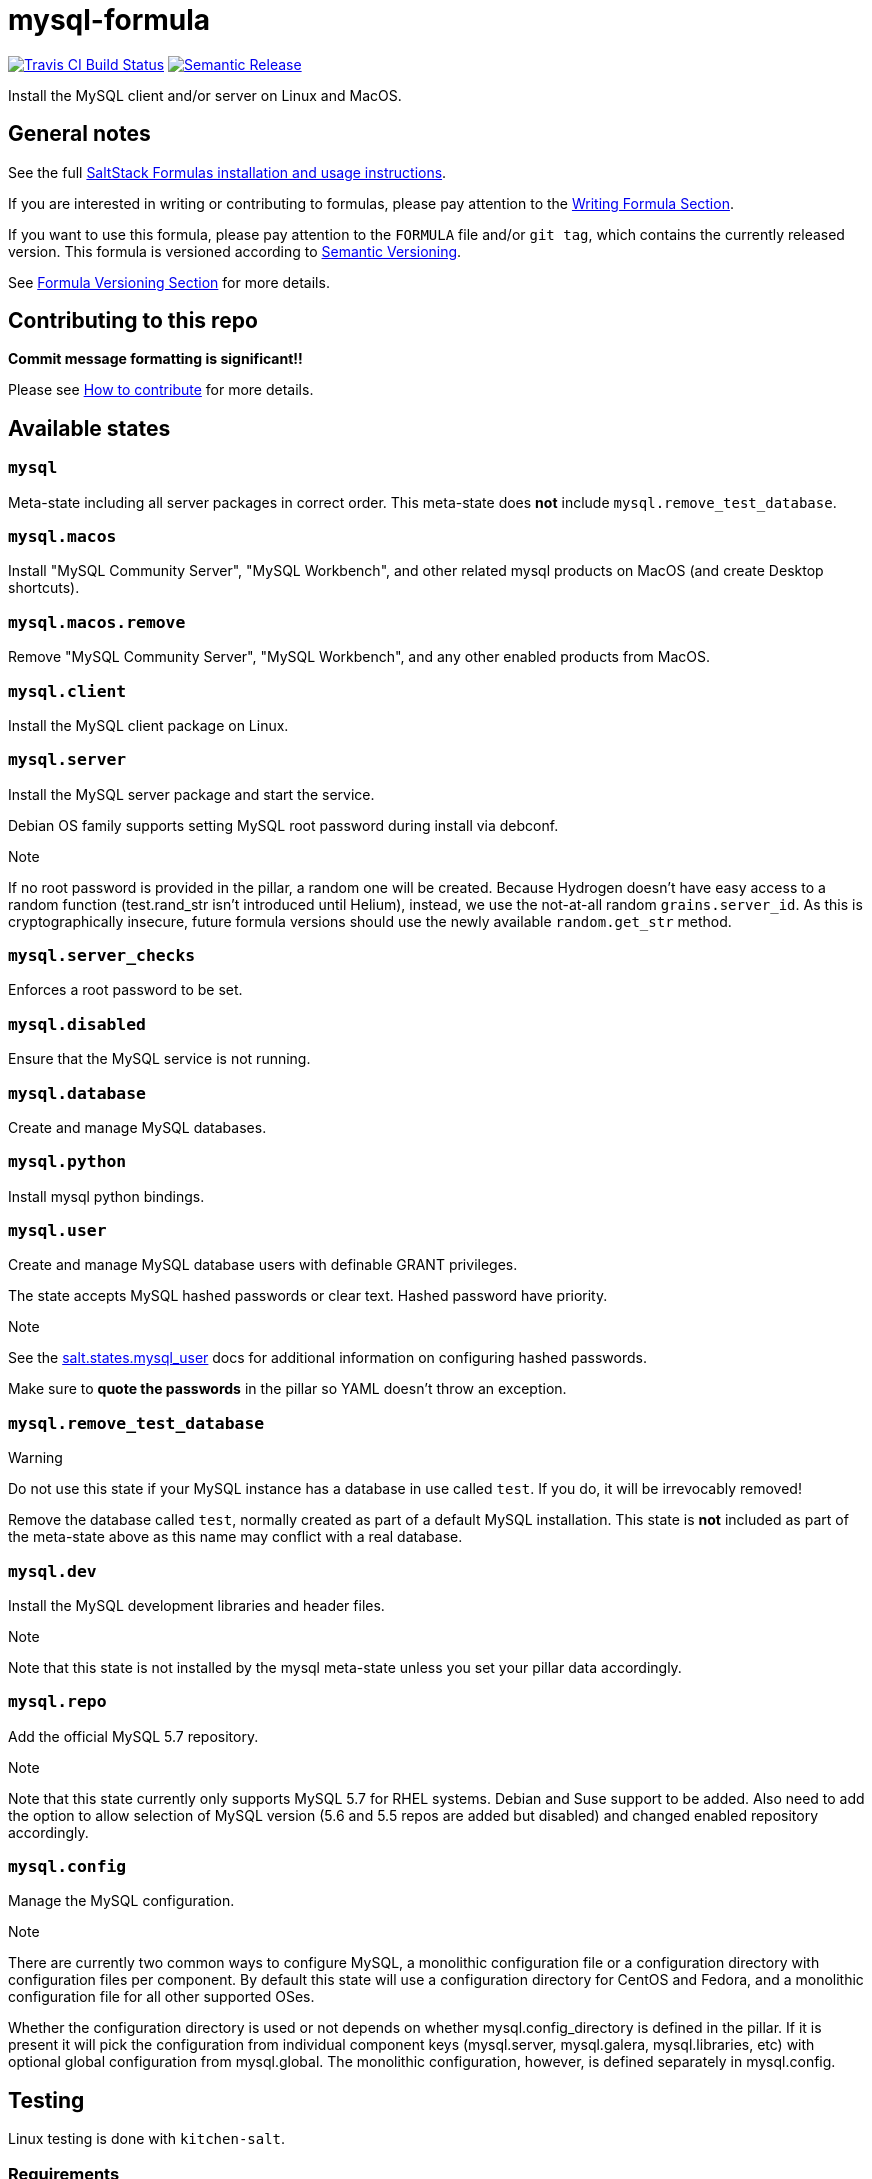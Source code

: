 = mysql-formula

https://travis-ci.com/saltstack-formulas/mysql-formula[image:https://travis-ci.com/saltstack-formulas/mysql-formula.svg?branch=master[Travis CI Build Status]]
https://github.com/semantic-release/semantic-release[image:https://img.shields.io/badge/%20%20%F0%9F%93%A6%F0%9F%9A%80-semantic--release-e10079.svg[Semantic Release]]

Install the MySQL client and/or server on Linux and MacOS.

== General notes

See the full
https://docs.saltstack.com/en/latest/topics/development/conventions/formulas.html[SaltStack
Formulas installation and usage instructions].

If you are interested in writing or contributing to formulas, please pay
attention to the
https://docs.saltstack.com/en/latest/topics/development/conventions/formulas.html#writing-formulas[Writing
Formula Section].

If you want to use this formula, please pay attention to the `FORMULA`
file and/or `git tag`, which contains the currently released version.
This formula is versioned according to http://semver.org/[Semantic
Versioning].

See
https://docs.saltstack.com/en/latest/topics/development/conventions/formulas.html#versioning[Formula
Versioning Section] for more details.

== Contributing to this repo

*Commit message formatting is significant!!*

Please see
xref:main::CONTRIBUTING.adoc[How
to contribute] for more details.

== Available states

=== `mysql`

Meta-state including all server packages in correct order. This
meta-state does *not* include `mysql.remove_test_database`.

=== `mysql.macos`

Install "MySQL Community Server", "MySQL Workbench", and other related
mysql products on MacOS (and create Desktop shortcuts).

=== `mysql.macos.remove`

Remove "MySQL Community Server", "MySQL Workbench", and any other
enabled products from MacOS.

=== `mysql.client`

Install the MySQL client package on Linux.

=== `mysql.server`

Install the MySQL server package and start the service.

Debian OS family supports setting MySQL root password during install via
debconf.

Note

If no root password is provided in the pillar, a random one will be
created. Because Hydrogen doesn't have easy access to a random function
(test.rand_str isn't introduced until Helium), instead, we use the
not-at-all random `grains.server_id`. As this is cryptographically
insecure, future formula versions should use the newly available
`random.get_str` method.

=== `mysql.server_checks`

Enforces a root password to be set.

=== `mysql.disabled`

Ensure that the MySQL service is not running.

=== `mysql.database`

Create and manage MySQL databases.

=== `mysql.python`

Install mysql python bindings.

=== `mysql.user`

Create and manage MySQL database users with definable GRANT privileges.

The state accepts MySQL hashed passwords or clear text. Hashed password
have priority.

Note

See the
http://docs.saltstack.com/en/latest/ref/states/all/salt.states.mysql_user.html#module-salt.states.mysql_user[salt.states.mysql_user]
docs for additional information on configuring hashed passwords.

Make sure to *quote the passwords* in the pillar so YAML doesn't throw
an exception.

=== `mysql.remove_test_database`

Warning

Do not use this state if your MySQL instance has a database in use
called `test`. If you do, it will be irrevocably removed!

Remove the database called `test`, normally created as part of a default
MySQL installation. This state is *not* included as part of the
meta-state above as this name may conflict with a real database.

=== `mysql.dev`

Install the MySQL development libraries and header files.

Note

Note that this state is not installed by the mysql meta-state unless you
set your pillar data accordingly.

=== `mysql.repo`

Add the official MySQL 5.7 repository.

Note

Note that this state currently only supports MySQL 5.7 for RHEL systems.
Debian and Suse support to be added. Also need to add the option to
allow selection of MySQL version (5.6 and 5.5 repos are added but
disabled) and changed enabled repository accordingly.

=== `mysql.config`

Manage the MySQL configuration.

Note

There are currently two common ways to configure MySQL, a monolithic
configuration file or a configuration directory with configuration files
per component. By default this state will use a configuration directory
for CentOS and Fedora, and a monolithic configuration file for all other
supported OSes.

Whether the configuration directory is used or not depends on whether
[.title-ref]#mysql.config_directory# is defined in the pillar. If it is
present it will pick the configuration from individual component keys
([.title-ref]#mysql.server#, [.title-ref]#mysql.galera#,
[.title-ref]#mysql.libraries#, etc) with optional global configuration
from [.title-ref]#mysql.global#. The monolithic configuration, however,
is defined separately in [.title-ref]#mysql.config#.

== Testing

Linux testing is done with `kitchen-salt`.

=== Requirements

* Ruby
* Docker

[source,bash]
----
$ gem install bundler
$ bundle install
$ bin/kitchen test [platform]
----

Where `[platform]` is the platform name defined in `kitchen.yml`, e.g.
`debian-9-2019-2-py3`.

=== `bin/kitchen converge`

Creates the docker instance and runs the `mysql` main state, ready for
testing.

=== `bin/kitchen verify`

Runs the `inspec` tests on the actual instance.

=== `bin/kitchen destroy`

Removes the docker instance.

=== `bin/kitchen test`

Runs all of the stages above in one go: i.e. `destroy` + `converge` +
`verify` + `destroy`.

=== `bin/kitchen login`

Gives you SSH access to the instance for manual testing.

